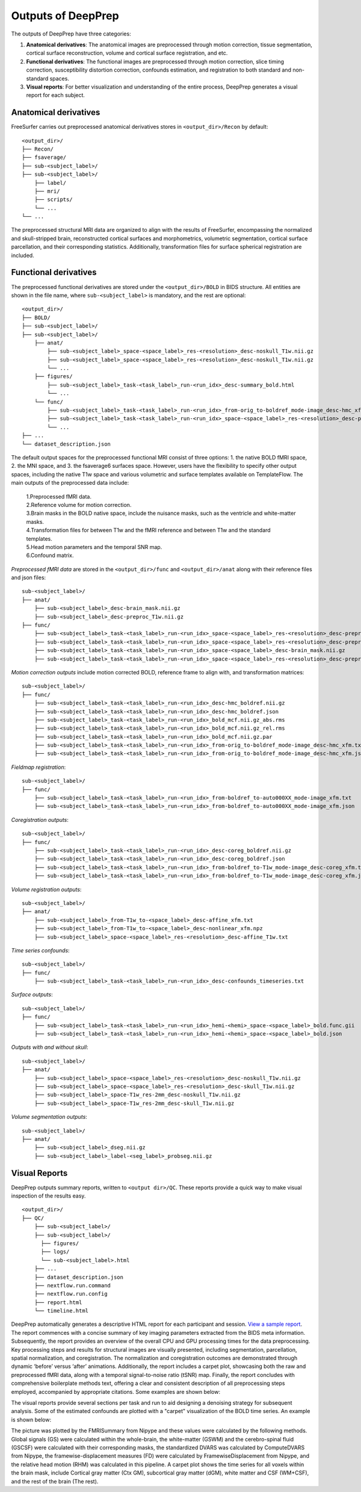 ---------------------
Outputs of DeepPrep
---------------------

The outputs of DeepPrep have three categories:

1. **Anatomical derivatives**: The anatomical images are preprocessed through motion correction, tissue segmentation, cortical surface reconstruction, volume and cortical surface registration, and etc.
2. **Functional derivatives**: The functional images are preprocessed through motion correction, slice timing correction, susceptibility distortion correction, confounds estimation, and registration to both standard and non-standard spaces.
3. **Visual reports**: For better visualization and understanding of the entire process, DeepPrep generates a visual report for each subject.


======================
Anatomical derivatives
======================
FreeSurfer carries out preprocessed anatomical derivatives stores in ``<output_dir>/Recon`` by default: ::

 <output_dir>/
 ├── Recon/
 ├── fsaverage/
 ├── sub-<subject_label>/
 ├── sub-<subject_label>/
     ├── label/
     ├── mri/
     ├── scripts/
     └── ...
 └── ...

The preprocessed structural MRI data are organized to align with the results of FreeSurfer, encompassing the normalized
and skull-stripped brain, reconstructed cortical surfaces and morphometrics, volumetric segmentation, cortical surface
parcellation, and their corresponding statistics. Additionally, transformation files for surface spherical registration
are included.

======================
Functional derivatives
======================
The preprocessed functional derivatives are stored under the ``<output_dir>/BOLD`` in BIDS structure. All entities are shown in the file name, where ``sub-<subject_label>`` is mandatory, and the rest are optional: ::

 <output_dir>/
 ├── BOLD/
 ├── sub-<subject_label>/
 ├── sub-<subject_label>/
     ├── anat/
         ├── sub-<subject_label>_space-<space_label>_res-<resolution>_desc-noskull_T1w.nii.gz
         ├── sub-<subject_label>_space-<space_label>_res-<resolution>_desc-noskull_T1w.nii.gz
         └── ...
     ├── figures/
         ├── sub-<subject_label>_task-<task_label>_run-<run_idx>_desc-summary_bold.html
         └── ...
     └── func/
         ├── sub-<subject_label>_task-<task_label>_run-<run_idx>_from-orig_to-boldref_mode-image_desc-hmc_xfm.txt
         ├── sub-<subject_label>_task-<task_label>_run-<run_idx>_space-<space_label>_res-<resolution>_desc-preproc_bold.nii.gz
         └── ...
 ├── ...
 └── dataset_description.json

The default output spaces for the preprocessed functional MRI consist of three options: 1. the native BOLD fMRI space, 2. the MNI space, and 3. the fsaverage6 surfaces space.
However, users have the flexibility to specify other output spaces, including the native T1w space and various volumetric and surface templates available on TemplateFlow.
The main outputs of the preprocessed data include:

 | 1.Preprocessed fMRI data.
 | 2.Reference volume for motion correction.
 | 3.Brain masks in the BOLD native space, include the nuisance masks, such as the ventricle and white-matter masks.
 | 4.Transformation files for between T1w and the fMRI reference and between T1w and the standard templates.
 | 5.Head motion parameters and the temporal SNR map.
 | 6.Confound matrix.

*Preprocessed fMRI data* are stored in the ``<output_dir>/func`` and ``<output_dir>/anat`` along with their reference files and json files: ::

 sub-<subject_label>/
 ├── anat/
     ├── sub-<subject_label>_desc-brain_mask.nii.gz
     ├── sub-<subject_label>_desc-preproc_T1w.nii.gz
 ├── func/
     ├── sub-<subject_label>_task-<task_label>_run-<run_idx>_space-<space_label>_res-<resolution>_desc-preproc_bold.nii.gz
     ├── sub-<subject_label>_task-<task_label>_run-<run_idx>_space-<space_label>_res-<resolution>_desc-preproc_bold.json
     ├── sub-<subject_label>_task-<task_label>_run-<run_idx>_space-<space_label>_desc-brain_mask.nii.gz
     ├── sub-<subject_label>_task-<task_label>_run-<run_idx>_space-<space_label>_res-<resolution>_desc-preproc_boldref.nii.gz

*Motion correction outputs* include motion corrected BOLD, reference frame to align with, and transformation matrices: ::

 sub-<subject_label>/
 ├── func/
     ├── sub-<subject_label>_task-<task_label>_run-<run_idx>_desc-hmc_boldref.nii.gz
     ├── sub-<subject_label>_task-<task_label>_run-<run_idx>_desc-hmc_boldref.json
     ├── sub-<subject_label>_task-<task_label>_run-<run_idx>_bold_mcf.nii.gz_abs.rms
     ├── sub-<subject_label>_task-<task_label>_run-<run_idx>_bold_mcf.nii.gz_rel.rms
     ├── sub-<subject_label>_task-<task_label>_run-<run_idx>_bold_mcf.nii.gz.par
     ├── sub-<subject_label>_task-<task_label>_run-<run_idx>_from-orig_to-boldref_mode-image_desc-hmc_xfm.txt
     ├── sub-<subject_label>_task-<task_label>_run-<run_idx>_from-orig_to-boldref_mode-image_desc-hmc_xfm.json

*Fieldmap registration*: ::

 sub-<subject_label>/
 ├── func/
     ├── sub-<subject_label>_task-<task_label>_run-<run_idx>_from-boldref_to-auto000XX_mode-image_xfm.txt
     ├── sub-<subject_label>_task-<task_label>_run-<run_idx>_from-boldref_to-auto000XX_mode-image_xfm.json

*Coregistration outputs*: ::

 sub-<subject_label>/
 ├── func/
     ├── sub-<subject_label>_task-<task_label>_run-<run_idx>_desc-coreg_boldref.nii.gz
     ├── sub-<subject_label>_task-<task_label>_run-<run_idx>_desc-coreg_boldref.json
     ├── sub-<subject_label>_task-<task_label>_run-<run_idx>_from-boldref_to-T1w_mode-image_desc-coreg_xfm.txt
     ├── sub-<subject_label>_task-<task_label>_run-<run_idx>_from-boldref_to-T1w_mode-image_desc-coreg_xfm.json

*Volume registration outputs*: ::

 sub-<subject_label>/
 ├── anat/
     ├── sub-<subject_label>_from-T1w_to-<space_label>_desc-affine_xfm.txt
     ├── sub-<subject_label>_from-T1w_to-<space_label>_desc-nonlinear_xfm.npz
     ├── sub-<subject_label>_space-<space_label>_res-<resolution>_desc-affine_T1w.txt

*Time series confounds*: ::

 sub-<subject_label>/
 ├── func/
     ├── sub-<subject_label>_task-<task_label>_run-<run_idx>_desc-confounds_timeseries.txt

*Surface outputs*: ::

 sub-<subject_label>/
 ├── func/
     ├── sub-<subject_label>_task-<task_label>_run-<run_idx>_hemi-<hemi>_space-<space_label>_bold.func.gii
     ├── sub-<subject_label>_task-<task_label>_run-<run_idx>_hemi-<hemi>_space-<space_label>_bold.json

*Outputs with and without skull*: ::

 sub-<subject_label>/
 ├── anat/
     ├── sub-<subject_label>_space-<space_label>_res-<resolution>_desc-noskull_T1w.nii.gz
     ├── sub-<subject_label>_space-<space_label>_res-<resolution>_desc-skull_T1w.nii.gz
     ├── sub-<subject_label>_space-T1w_res-2mm_desc-noskull_T1w.nii.gz
     ├── sub-<subject_label>_space-T1w_res-2mm_desc-skull_T1w.nii.gz

*Volume segmentation outputs*: ::

 sub-<subject_label>/
 ├── anat/
     ├── sub-<subject_label>_dseg.nii.gz
     ├── sub-<subject_label>_label-<seg_label>_probseg.nii.gz


==============
Visual Reports
==============

DeepPrep outputs summary reports, written to ``<output dir>/QC``. These reports provide a quick way to make visual inspection of the results easy. ::

 <output_dir>/
 ├── QC/
     ├── sub-<subject_label>/
     ├── sub-<subject_label>/
       ├── figures/
       ├── logs/
       └── sub-<subject_label>.html
     ├── ...
     ├── dataset_description.json
     ├── nextflow.run.command
     ├── nextflow.run.config
     ├── report.html
     └── timeline.html

DeepPrep automatically generates a descriptive HTML report for each participant and session. `View a sample report <_static/qc_report/sub-01.html>`_.
The report commences with a concise summary of key imaging parameters extracted from the BIDS meta information.
Subsequently, the report provides an overview of the overall CPU and GPU processing times for the data preprocessing.
Key processing steps and results for structural images are visually presented, including segmentation, parcellation, spatial normalization, and coregistration.
The normalization and coregistration outcomes are demonstrated through dynamic ‘before’ versus ‘after’ animations.
Additionally, the report includes a carpet plot, showcasing both the raw and preprocessed fMRI data, along with a temporal signal-to-noise ratio (tSNR) map.
Finally, the report concludes with comprehensive boilerplate methods text, offering a clear and consistent description of all preprocessing steps employed,
accompanied by appropriate citations. Some examples are shown below:

.. image:: _static/report_timeline.png
   :align: center

The visual reports provide several sections per task and run to aid designing a denoising strategy for subsequent analysis.
Some of the estimated confounds are plotted with a "carpet" visualization of the BOLD time series. An example is shown below:

.. image:: _static/desc-carpet_bold.svg
   :align: center

The picture was plotted by the FMRISummary from Nipype and these values were calculated by the following methods.
Global signals (GS) were calculated within the whole-brain, the white-matter (GSWM) and the cerebro-spinal fluid (GSCSF)
were calculated with their corresponding masks, the standardized DVARS was calculated by ComputeDVARS from Nipype,
the framewise-displacement measures (FD) were calculated by FramewiseDisplacement from Nipype, and the relative head motion (RHM) was calculated in this pipeline.
A carpet plot shows the time series for all voxels within the brain mask, include Cortical gray matter (Ctx GM), subcortical gray matter (dGM), white matter and CSF (WM+CSF),
and the rest of the brain (The rest).
